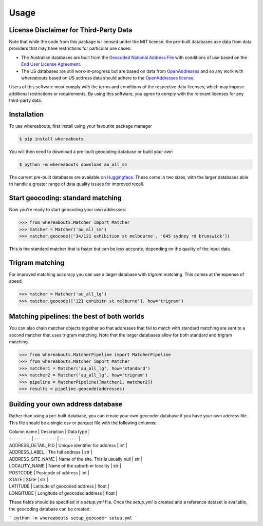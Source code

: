 Usage
=====

.. _installation:

License Disclaimer for Third-Party Data
---------------------------------------

Note that while the code from this package is licensed under the MIT license, the pre-built databases use data from data providers that may have restrictions for particular use cases:

- The Australian databases are built from the `Geocoded National Address File <https://data.gov.au/data/dataset/geocoded-national-address-file-g-naf>`_ with conditions of use based on the `End User License Agreement <https://data.gov.au/dataset/ds-dga-e1a365fc-52f5-4798-8f0c-ed1d33d43b6d/distribution/dist-dga-0102be65-3781-42d9-9458-fdaf7170efed/details?q=previous%20gnaf>`_.
- The US databases are still work-in-progress but are based on data from `OpenAddresses <https://openaddresses.io/>`_ and so any work with whereabouts based on US address data should adhere to the `OpenAddresses license <https://github.com/openaddresses/openaddresses/blob/master/LICENSE>`_.

Users of this software must comply with the terms and conditions of the respective data licenses, which may impose additional restrictions or requirements. By using this software, you agree to comply with the relevant licenses for any third-party data.

Installation
------------

To use whereabouts, first install using your favourite package manager

.. code-block:: console

   $ pip install whereabouts

You will then need to download a pre-built geocoding database or build your own

.. code-block:: console

   $ python -m whereabouts download au_all_sm

The current pre-built databases are available on `Huggingface <https://huggingface.co/saunteringcat/whereabouts-db>`_.
These come in two sizes, with the larger databases able to handle a greater range of data quality issues for improved 
recall.

Start geocoding: standard matching
---------------

Now you're ready to start geocoding your own addresses:

>>> from whereabouts.Matcher import Matcher
>>> matcher = Matcher('au_all_sm')
>>> matcher.geocode(['34/121 exhibition st melbourne', '645 sydney rd brunswick'])

This is the standard matcher that is faster but can be less accurate, depending on the quality of the input data.

Trigram matching
----------------
For improved matching accuracy you can use a larger database with `trigram` matching. This comes at the expense of speed.

>>> matcher = Matcher('au_all_lg')
>>> matcher.geocode(['121 exhibitn st melburne'], how='trigram')

Matching pipelines: the best of both worlds
-------------------------------------------
You can also chain matcher objects together so that addresses that fail to match with standard matching are sent to a second matcher
that uses trigram matching. Note that the larger databases allow for both standard and trigram matching.

>>> from whereabouts.MatcherPipeline import MatcherPipeline
>>> from whereabouts.Matcher import Matcher 
>>> matcher1 = Matcher('au_all_lg', how='standard')
>>> matcher2 = Matcher('au_all_lg', how='trigram')
>>> pipeline = MatcherPipeline([matcher1, matcher2])
>>> results = pipeline.geocode(addresses)

Building your own address database
----------------------------------

Rather than using a pre-built database, you can create your own geocoder database if you have your own address file. This file should be a single csv or parquet file with the following columns:

| Column name | Description | Data type |
| ----------- | ----------- | --------- |
| ADDRESS_DETAIL_PID | Unique identifier for address | int |
| ADDRESS_LABEL | The full address | str |
| ADDRESS_SITE_NAME | Name of the site. This is usually null | str |
| LOCALITY_NAME | Name of the suburb or locality | str |
| POSTCODE | Postcode of address | int |
| STATE | State | str |
| LATITUDE | Latitude of geocoded address | float |
| LONGITUDE | Longitude of geocoded address | float |

These fields should be specified in a `setup.yml` file. Once the `setup.yml` is created and a reference dataset is available, the geocoding database can be created:

```
python -m whereabouts setup_geocoder setup.yml
```